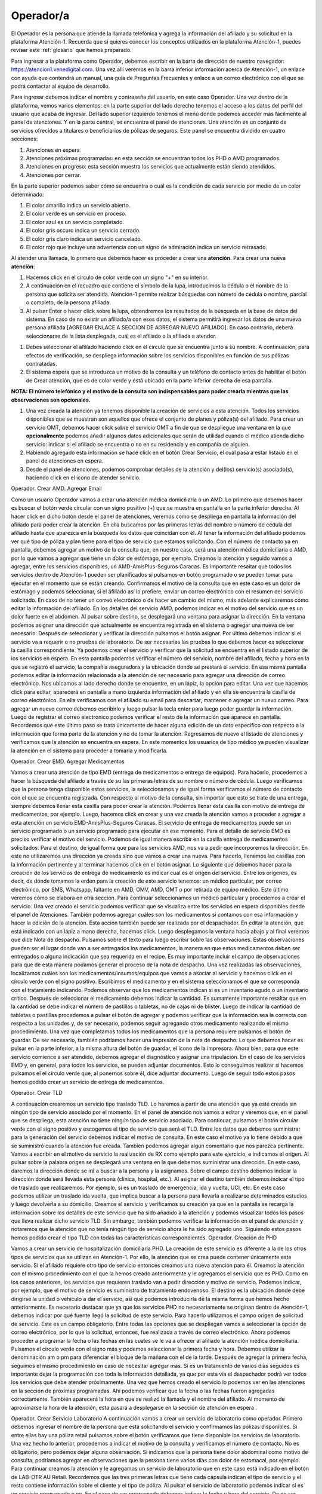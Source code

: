 Operador/a
==========

El Operador es la persona que atiende la llamada telefónica y agrega la información del afiliado y su solicitud en la plataforma Atención-1. Recuerda que si quieres conocer los conceptos utilizados en la plataforma Atención-1, puedes revisar este :ref:`glosario` que hemos preparado.


Para ingresar a la plataforma como Operador, debemos escribir en la barra de dirección de nuestro navegador:
https://atencion1.venedigital.com. Una vez allí veremos en la barra inferior información acerca de Atención-1, un enlace con ayuda que
contendrá un manual,  una guía de Preguntas Frecuentes y enlace a un correo electrónico con el que se podrá contactar al equipo de
desarrollo.

.. image:: ../images/Operador/PantallaInicialAtencion1.png

Para ingresar debemos indicar el nombre y contraseña del usuario, en este caso Operador. Una vez dentro de la plataforma, vemos varios elementos: en la parte superior del lado derecho tenemos el acceso a los datos del perfil del usuario que acaba de ingresar. Del lado superior izquierdo tenemos el menú donde podemos acceder más fácilmente al panel de atenciones. Y en la parte central, se encuentra el panel de atenciones. Una atención es un conjunto de servicios ofrecidos a titulares o beneficiarios de pólizas de seguros. Este panel se encuentra dividido en cuatro secciones: 

#. Atenciones en espera.
#. Atenciones próximas programadas: en esta sección se encuentran todos los PHD o AMD programados.
#. Atenciones en progreso: esta sección muestra los servicios que actualmente están siendo atendidos.
#. Atenciones por cerrar. 

.. image:: ../images/Operador/OperadorPanelAtencionesGeneral1.png

.. image:: ../images/Operador/OperadorPanelAtencionesGeneral2.png

En la parte superior podemos saber cómo se encuentra o cuál es la condición de cada servicio por medio de un color determinado:

#. El color amarillo indica un servicio abierto.
#. El color verde es un servicio en proceso.
#. El color azul es un servicio completado.
#. El color gris oscuro indica un servicio cerrado.
#. El color gris claro indica un servicio cancelado.
#. El color rojo que incluye una advertencia con un signo de admiración indica un servicio retrasado.

Al atender una llamada, lo primero que debemos hacer es proceder a crear una **atención**. Para crear una nueva **atención**: 

#. Hacemos click en el círculo de color verde con un signo "+" en su interior.
#. A continuación en el recuadro que contiene el símbolo de la lupa, introducimos la cédula o el nombre de la persona que solicita ser atendida. Atención-1 permite realizar búsquedas con número de cédula o nombre, parcial o completo, de la persona afiliada.
#. Al pulsar Enter o hacer click sobre la lupa, obtendremos los resultados de la búsqueda en la base de datos del sistema. En caso de no existir un afiliado/a con esos datos, el sistema permitirá ingresar los datos de una nueva persona afiliada [AGREGAR ENLACE A SECCION DE AGREGAR NUEVO AFILIADO]. En caso contrario, deberá seleccionarse de la lista desplegada, cuál es el afiliado o la afiliada a atender.

.. image:: ../images/Operador/crear_atención.Operador.png

#. Debes seleccionar el afiliado haciendo click en el círculo que se encuentra junto a su nombre. A continuación, para efectos de verificación, se despliega información sobre los servicios disponibles en función de sus pólizas contratadas.
#. El sistema espera que se introduzca un motivo de la consulta y un teléfono de contacto antes de habilitar el botón de Crear atención, que es de color verde y está ubicado en la parte inferior derecha de esa pantalla.

**NOTA: El número telefónico y el motivo de la consulta son indispensables para poder crearla mientras que las observaciones son opcionales.**

#. Una vez creada la atención ya tenemos disponible la creación de servicios a esta atención. Todos los servicios disponibles que se muestran son aquellos que ofrece el conjunto de planes y póliza(s) del afiliado. Para crear un servicio OMT, debemos hacer click sobre el servicio OMT a fin de que se despliegue una ventana en la que **opcionalmente** podemos añadir algunos datos adicionales que serán de utilidad cuando el médico atienda dicho servicio: indicar si el afiliado se encuentra o no en su residencia y en compañía de alguien. 
#. Habiendo agregado esta información se hace click en el botón Crear Servicio, el cual pasa a estar listado en el panel de atenciones en espera.
#. Desde el panel de atenciones, podemos comprobar detalles de la atención y del(los) servicio(s) asociado(s), haciendo click en el icono de atender servicio.


Operador. Crear AMD. Agregar Email

Como un usuario Operador vamos a crear una atención médica domiciliaria o un AMD. Lo primero que debemos hacer es buscar el botón verde circular con un signo positivo (+)  que se muestra en pantalla en la parte inferior derecha. Al hacer click en dicho botón desde el panel de atenciones, veremos como se despliega en pantalla la información del afiliado para poder crear la atención. En ella buscamos por las primeras letras del nombre o número de cédula del afiliado hasta que aparezca en la búsqueda los datos que coincidan con él. Al tener la información del afiliado podemos ver qué tipo de póliza y plan tiene para el tipo de servicio que estamos solicitando. Con el número de contacto ya en pantalla, debemos agregar un motivo de la consulta que, en nuestro caso, será una atención médica domiciliaria o AMD, por lo que vamos a agregar que tiene un dolor de estómago, por ejemplo. Creamos la atención y seguido vamos a agregar, entre los servicios disponibles, un AMD-AmisPlus-Seguros Caracas. Es importante resaltar que todos los servicios dentro de Atención-1 pueden ser planificados si pulsamos en botón programado o se pueden tomar para ejecutar en el momento que se están creando. Confirmamos el motivo de la consulta que en este caso es un dolor de estómago y podemos seleccionar, si el afiliado así lo prefiere, enviar un correo electrónico con el resumen del servicio solicitado. En caso de no tener un correo electrónico o de hacer un cambio del mismo, más adelante explicaremos cómo editar la información del afiliado.  En los detalles del servicio AMD, podemos indicar en el motivo del servicio que es un dolor fuerte en el abdomen. Al pulsar sobre destino, se desplegará una ventana para asignar la dirección. En la ventana podemos asignar una dirección que actualmente se encuentra registrada en el sistema o agregar una nueva de ser necesario. Después de seleccionar y verificar la dirección pulsamos el botón asignar. Por último debemos indicar si el servicio va a requerir o no pruebas de laboratorio. De ser necesarias las pruebas lo que debemos hacer es seleccionar la casilla correspondiente. Ya podemos crear el servicio y verificar que la solicitud se encuentra en el listado superior de los servicios en espera. En esta pantalla podemos verificar el número del servicio, nombre del afiliado, fecha y hora en la que se registró el servicio, la compañía aseguradora y la ubicación donde se prestará el servicio. 
En esa misma pantalla podemos editar la información relacionada a la atención de ser necesario para agregar una dirección de correo electrónico. Nos ubicamos al lado derecho donde se encuentre, en un lápiz, la opción para editar. Una vez que hacemos click para editar, aparecerá en pantalla a mano izquierda información del afiliado y en ella se encuentra la casilla de correo electrónico. En ella verificamos con el afiliado su email para descartar, mantener o agregar un nuevo correo. Para agregar un nuevo correo debemos escribirlo y luego pulsar la tecla enter para luego poder guardar la información. Luego de registrar el correo electrónico podemos verificar el resto de la información que aparece en pantalla. Recordemos que este último paso se trata únicamente de hacer alguna edición de un dato específico con respecto a la información que forma parte de la atención y no de tomar la atención. Regresamos de nuevo al listado de atenciones y verificamos que la atención se encuentra en espera. En este momentos los usuarios de tipo médico ya pueden visualizar la atención en el sistema para proceder a tomarla y modificarla. 


Operador. Crear EMD. Agregar Medicamentos

Vamos a crear una atención de tipo EMD  (entrega de medicamentos o entrega de equipos). Para hacerlo, procedemos a hacer la búsqueda del afiliado a través de su las primeras letras de su nombre o número de cédula. Luego verificamos que la persona tenga disponible estos servicios, la seleccionamos y de igual forma verificamos el número de contacto con el que se encuentra registrada. Con respecto al motivo de la consulta, sin importar que esto se trate de una entrega, siempre debemos llenar esta casilla para poder crear la atención. Podemos llenar esta casilla con motivo de entrega de medicamentos, por ejemplo. Luego, hacemos click en crear y una vez creada la atención vamos a proceder a agregar a esta atención un servicio EMD-AmisPlus-Seguros Caracas.
El servicio de entrega de medicamentos puede ser un servicio programado o un servicio programado para ejecutar en ese momento. Para el detalle de servicio EMD es preciso verificar el motivo del servicio. Podemos de igual manera escribir en la casilla entrega de medicamentos solicitados. Para el destino, de igual forma que para los servicios AMD, nos va a pedir que incorporemos la dirección. En este no utilizaremos una dirección ya creada sino que vamos a crear una nueva. Para hacerlo, llenamos las casillas con la información pertinente y al terminar hacemos click en el botón asignar. 
Lo siguiente que debemos hacer para la creación de los servicios de entrega de medicamento es indicar cuál es el origen del servicio. Entre los orígenes, es decir, de dónde tomamos la orden para la creación de este servicio tenemos: un médico particular, por correo electrónico, por SMS, Whatsapp, faltante en AMD, OMV, AMD, OMT o por retirada de equipo médico. Este último veremos cómo se elabora en otra sección. Para continuar seleccionamos un médico particular y procedemos a crear el servicio. 
Una vez creado el servicio podemos verificar que se visualiza entre los servicios en espera disponibles desde el panel de Atenciones. También podemos agregar cuáles son los medicamentos si contamos con esa información y hacer la edición de la atención. Esta acción también puede ser realizada por el despachador. En editar la atención, que está indicado con un lápiz a mano derecha, hacemos click. Luego desplegamos la ventana hacia abajo y al final veremos que dice Nota de despacho. Pulsamos sobre el texto para luego escribir sobre las observaciones. Estas observaciones pueden ser el lugar donde van a ser entregados los medicamentos, la manera en que estos medicamentos deben ser entregados o alguna indicación que sea requerida en el recipe. Es muy importante incluir el campo de observaciones para que de esta manera podamos generar el proceso de la nota de despacho. Una vez realizadas las observaciones, localizamos cuáles son los medicamentos/insumos/equipos que vamos a asociar al servicio y hacemos click en el círculo verde con el signo positivo. Escribimos el medicamento y en el sistema seleccionamos el que se corresponda con el tratamiento  indicando. Podemos observar que los medicamentos indican si es un inventario agudo o un inventario crítico. Después de seleccionar el medicamento debemos indicar la cantidad. Es sumamente importante resaltar que en la cantidad se debe indicar el número de pastillas o tabletas, no de cajas ni de blister. Luego de indicar la cantidad de tabletas o pastillas procedemos a pulsar el botón de agregar y podemos verificar que la información sea la correcta con respecto a las unidades y, de ser necesario, podemos seguir agregando otros medicamento realizando el mismo procedimiento. Una vez que completamos todos los medicamentos que la persona requiere pulsamos el botón de guardar. De ser necesario, también podríamos hacer una impresión de la nota de despacho. Lo que debemos hacer es pulsar en la parte inferior, a la misma altura del botón de guardar, el ícono de la impresora. Ahora bien, para que este servicio comience a ser atendido, debemos agregar el diagnóstico y asignar una tripulación.
En el caso de los servicios EMD y, en general, para todos los servicios, se pueden adjuntar documentos. Esto lo conseguimos realizar si hacemos pulsamos el el círculo verde que, al ponernos sobre él, dice adjuntar documento. Luego de seguir todo estos pasos hemos podido crear un servicio de entrega de medicamentos.      


Operador. Crear TLD

A continuación crearemos un servicio tipo traslado TLD. Lo haremos a partir de una atención que ya esté creada sin ningún tipo de servicio asociado por el momento. En el panel de atención nos vamos a editar y veremos que, en el panel que se despliega, esta atención no tiene ningún tipo de servicio asociado. Para continuar, pulsamos el botón circular verde con el signo positivo y escogemos el tipo de servicio que será el TLD. 
Entre los datos que debemos suministrar para la generación del servicio debemos indicar el motivo de consulta. En este caso el motivo ya lo tiene debido a que se suministró cuando la atención fue creada. También podemos agregar algún comentario que nos parezca pertinente. Vamos a escribir en el motivo de servicio la realización de RX como ejemplo para este ejercicio, e indicamos el origen. Al pulsar sobre la palabra origen se desplegará una ventana en la que debemos suministrar una dirección. En este caso, daremos la dirección donde se irá a buscar a la persona y la asignamos. Sobre el campo destino debemos indicar la dirección donde será llevada esta persona (clínica, hospital, etc.). Al asignar el destino también debemos indicar el tipo de traslado que realizaremos. Por ejemplo, si es un traslado de emergencia, ida y vuelta, UCI, etc. En este caso podemos utilizar un traslado ida vuelta, que implica buscar a la persona para llevarla a realizarse determinados estudios y luego devolverla a su domicilio. Creamos el servicio y verificamos su creación ya que en la pantalla se recarga la información sobre los detalles de este servicio que ha sido añadido a la atención y podemos visualizar todos los pasos que lleva realizar dicho servicio TLD. Sin embargo, también podemos verificar la información en el panel de atención y notaremos que la atención que no tenía ningún tipo de servicio ahora le ha sido agregado uno. Siguiendo estos pasos hemos podido crear el tipo TLD con todas las características correspondientes. 
Operador. Creación de PHD

Vamos a crear un servicio de hospitalización domiciliaria PHD. La creación de este servicio es diferente a la de los otros tipos de servicios que se utilizan en Atención-1. Por ello, la atención que se crea puede contener únicamente este servicio. Si el afiliado requiere otro tipo de servicio entonces creamos una nueva atención para él. 
Creamos la atención con el mismo procedimiento con el que la hemos creado anteriormente y le agregamos el servicio que es PHD. Como en los casos anteriores, los servicios que requieren traslado van a pedir dirección y motivo de servicio. Podemos indicar, por ejemplo, que el motivo de servicio es suministro de tratamiento endovenoso. El destino es la ubicación donde debe dirigirse la unidad o vehículo a dar el servicio, así que podemos introducirla de la misma forma que hemos hecho anteriormente. Es necesario destacar que ya que los servicios PHD no necesariamente se originan dentro de Atención-1, debemos indicar por qué fuente llegó la solicitud de este servicio. Para hacerlo utilizamos el campo origen de solicitud de servicio. Este es un campo obligatorio. Entre todas las opciones que se despliegan vamos a seleccionar la opción de correo electrónico, por lo que la solicitud, entonces, fue realizada a través de correo electrónico. Ahora podemos proceder a programar la fecha o las fechas en las cuales se le va a ofrecer al afiliado la atención médica domiciliaria. Pulsamos el círculo verde con el signo más y podemos seleccionar la primera fecha y hora. Debemos utilizar la denominación am o pm para diferenciar el bloque de la mañana con el de la tarde. Después de agregar la primera fecha, seguimos el mismo procedimiento en caso de necesitar agregar más. Si es un tratamiento de varios días seguidos es importante dejar la programación con toda la información detallada, ya que por esta vía el despachador podrá ver todos los servicios que debe atender próximamente. 
Una vez que hemos creado el servicio lo podemos ver en las atenciones en la sección de próximas programadas. Ahí podemos verificar que la fecha o las fechas fueron agregadas correctamente. También aparecerá la hora en que se realizó la llamada y el nombre del afiliado. Al momento de aproximarse la hora de la atención, esta pasará a desplegarse en la sección de atención en espera . 

Operador. Crear Servicio Laboratorio
A continuación vamos a crear un servicio de laboratorio como operador. Primero debemos ingresar el nombre de la persona que está solicitando el servicio y confirmamos las pólizas disponibles. Si entre ellas hay una póliza retail pulsamos sobre el botón verificamos que tiene disponible los servicios de laboratorio. Una vez hecho lo anterior, procedemos a indicar el motivo de la consulta y verificamos el número de contacto. No es obligatorio, pero podemos dejar alguna observación. Si indicamos que la persona tiene dolor abdominal como motivo de consulta, podríamos agregar en observaciones que la persona tiene varios días con dolor de estomacal, por ejemplo. Para continuar creamos la atención y le agregamos un servicio de laboratorio que en este caso está indicado en el botón de LAB-OTR AU Retail. Recordemos que las tres primeras letras que tiene cada cápsula indican el tipo de servicio y el resto contiene información sobre el cliente y el tipo de póliza. 
Al pulsar el servicio de laboratorio podemos indicar si es un servicio programado o no. En el caso de ser programado debemos indicar la fecha y hora del servicio. De no ser programado significa que debe ser atendido a partir de este momento. En la casilla de  motivo de servicio indicamos una vez más que es dolor abdominal y en la casilla de destino indicamos cuál es la dirección. Podemos seleccionar una de las direcciones disponibles o asignamos una nueva. Por último asignamos los exámenes de laboratorio que deben aplicarse en la persona a la que se le prestará el servicio. Al seleccionar uno o varios exámenes según sea requerido, pulsamos el botón crear. una vez que el servicio que se ha creado, vemos que se despliega en el historial de atenciones como un servicio que está pendiente de ser tomado. Con todos estos pasos hemos logrado crear un servicio de laboratorio. 

Operador. Cancelar Servicio

Para que un usuario operador pueda cancelar un servicio primero debe ingresar a un servicio de cualquier atención. Por ejemplo, podemos ingresar para editar una atención que se trate de un traslado y cuente únicamente con un servicio. Ahí encontraremos el botón para cancelar el servicio. Al pulsarlo se nos desplegará una ventana en la cual es obligatorio indicar el motivo por el cual estamos cancelando dicho servicio. Entre las opciones que nos ofrece el sistema podemos seleccionar carga por error, y esto supone un servicio que fue creado dos veces, se quería crear otro servicio o cualquier otro motivo que haya derivado en un error por parte del operador. Después de confirmar podemos observar que el servicio se ha cancelado de manera exitosa. También podemos ver que en el panel de atenciones esta atención ha pasado al estatus por cerrar , lo que indica que debe ser cerrada por parte del usuario coordinador. Lo podemos confirmar también a través del número de la atención, el nombre de la persona y el color que indica que la atención fue cancelada. 

Crear Afiliado Nuevo
--------------------

Atención-1 liberó la versión 0.6 en septiembre del 2020. En esta versión el ingreso de nuevos afiliados no registrados se hace a través de una consulta realizada en forma simultánea con el Validador. Detallamos a continuación cómo utilizar este método de de ingreso de nuevos afiliados.

Ingreso de un Afiliado Titular con información del Validador


Para realizar esta operación, entramos a la plataforma con un usuario operador y hacemos clic en el botón de crear una nueva atención. Hacemos la búsqueda por nombre o por cédula, pero en este caso haremos la búsqueda por cédula. Es importante destacar que realizamos la búsqueda comparando con la base de datos de Atención-1, pero  para facilitar la incorporación de nuevos afiliados hemos incorporado un acceso al validador. Entonces, las búsquedas en el validador se hacen por número de cédula, no por nombre. Lo que facilita esta interfaz que podemos apreciar en la sección del lado derecho es que nos trae la información del validador en la misma pantalla con lo que nos facilita el proceso de incorporación de los datos en la base de datos de Atención-1 . Recordemos que son dos bases de datos diferentes, pero es mucho más práctico si tenemos acceso al validador o a la información que arroja el validador a través de la misma pantalla.
El llenado de la información se debe hacer en línea horizontal para garantizar que podamos completar toda la información, pues la información que es obligatoria es la que nos permitirá activar el botón de guardar. Por ello, debemos incorporar el nombre y apellido en las casillas que corresponde, el tipo documento de identidad, ya que el número de documento aparecerá por la búsqueda que hicimos. También incorporamos la fecha de nacimiento, agregamos el sexo y prodecemos a tomar información acerca del cliente. En este caso el cliente es quien está prestando el servicio de asistencia médica o los servicios sanitarios. Seleccionamos el plan que en este caso nos indica (como muestra el video) que es un plan de ASI_BÁSICO, y el tipo de contrato que como se indica es un contrato individual. Al pasar a la siguiente línea para seguir completando la información, llenamos la casilla autorizado por con la información referida a quién o de dónde obtenemos los datos del afiliado que estamos incorporando a la base de datos de Atención-1. En este caso indicamos que es validador, puesto que la información la estamos tomando del validador que es precisamente la ventana que debemos tener abierta en estos momentos del lado derecho de la pantalla. Luego, continuamos ingresando el número de contacto y pulsamos la tecla enter. Con este último paso realizado podemos observar que el botón guardar ya aparece en verde, debido a que el número de contacto es el último dato obligatorio para poder guardar la información del afiliado. Luego de guardar verificamos que efectivamente se ha creado el usuario. Esto lo podemos comprobar tanto porque en la parte superior de la pantalla aparecerá el aviso de que el afiliado fue creado exitosamente como porque ya podemos ver la información del mismo en pantalla como nombre, número de cédula y póliza. Si pulsamos sobre la póliza veremos cómo se despliegan los datos sobre ella como el código, el titular, los tipos de servicios que incluyen esa póliza y quiénes están vinculados a esa póliza. Con esto hemos logrado crear un afiliado dentro de la base de datos.  

Ingreso de un Afiliado Titular con información que no proviene del Validador

Es importante conocer el procedimiento para incluir afiliados debido a que el número de póliza dentro de Atención-1 es equivalente al número de titulares. Las pólizas pueden ser para una persona o un grupo de personas, pero cada póliza tiene un único titular. De modo que cuando nosotros tengamos que incluir a una nueva persona en Atención-1, lo que debemos hacer como modo de consulta a la persona que solicita el servicio es preguntarle si es el titular. De ser el titular, se hace la búsqueda, conseguimos su información en el validador y procedemos como en el caso del ingreso de un afiliado titular con información del validador. Ahora bien, si esa persona no es el titular, debemos buscar el titular y si no aparece en la base de datos de Atención-1 tenemos que agregarlo. Al agregar al titular nos va a servir de puente a través de la póliza o contrato con la empresa de seguros o póliza autofinanciada con lo cual iremos ingresando los afiliados. 
Vamos ahora a incluir a una persona que no está en el Validador. Si ingresamos el número de cédula, Atención-1 nos va a reportar que no hay ninguna persona con dicho número registrada en la base de datos. Hacemos clic en agregar afiliado titular y con esto verificamos que tampoco está la información del validador. Al nosotros haber hecho clic para agregar un usuario o afiliado titular se hace automáticamente la carga de información del validador, por lo que si nos aparece un aviso de alerta en amarillo que dice término de búsqueda no encontrado significa que esa persona no se encuentra en el validador. Entonces, procedemos a ingresar el nombre y apellido del afiliado y completamos la información linealmente. En la casilla cliente podemos seleccionar una póliza autofinanciada, por ejemplo. Es decir, la persona está llamando para solicitar este tipo de servicio. Luego ingresamos los números de contacto y pulsamos la tecla enter para que se agreguen y se active el botón guardar. Por último, guardamos la información y verificamos que se haya creado el afiliado haciendo clic sobre el nombre de la persona y veremos que se muestra la información relativa a su póliza haciendo clic sobre el tipo de póliza. De esta manera hemos creado un afiliado que no estaba en la base de datos de Atención-1 que no se encontraba en el validador. 

Operador agrega un afiliado de Atención-1 como vinculado en una póliza de un afiliado titular

Vamos a incorporar un nuevo afiliado a una póliza que ya está creada y tiene solamente un titular.  Hacemos la búsqueda desde la base de datos de Atención-1, ya sea por el número de cédula o por el nombre. Recordemos que en el validador solo debemos introducir caracteres numéricos por lo que solamente podemos usar el número de cédula. Al hacer la búsqueda, seleccionamos a la persona y solicitamos información sobre la póliza que ya tiene agregada. Recordemos que en la pantalla que nos aparece también podríamos agregar un plan o póliza, ya que en algunos casos hay afiliados que tienen varias pólizas con distintas empresas. Ahora bien, en este caso vamos a agregar a alguien más a la póliza que ya tiene esta persona. Para esto, hacemos clic en el plan y vemos que aparece la información en detalle de esa póliza. Luego, hacemos clic en el botón vincular afiliado. Si hacemos la búsqueda del lado del validador es porque vamos a buscar información sobre una persona que ya se encuentra en el validador o, de lo contrario, hacemos la búsqueda en la base de datos de Atención-1.  Si intentamos hacer una búsqueda en el validador con el número de cédula que acabamos de ingresar, inmediatamente el validador dará un aviso en el que no reconoce dicho número por lo que esa persona no se encuentra todavía registrada. Al hacer la búsqueda en la base de datos de Atención-1 sí aparecerá la información relacionada a la persona y lo que debemos hacer es ingresar el vínculo que tiene esta persona con el titular de la póliza ya que es un campo obligatorio. Al agregar el vínculo que supongamos que es el cónyuge, por ejemplo, notamos que ya se activa el botón de guardar, y al hacer clic sobre este botón vemos que ha sido agregado exitosamente este afiliado vinculado a esta póliza. Podemos verificar la información a través de la pestaña que se despliega con la información de la póliza, ya que nos dará los datos de la persona titular y los datos de su cónyuge. También podemos verificar los datos si hacemos la búsqueda de la persona que acaba de ser afiliada en Atención-1 y vemos que se despliega su información. Ahora deben aparecer dos pólizas: una con la cual fue agregada en un principio, y la otra que es la que acabamos de ver y verificar que la persona fue afiliada exitosamente. Ya hemos vinculado un afiliado que estaba en la base de datos de Atención-1 a una póliza de otro titular. 

Operador agrega afiliados que no provienen del validador y que no están registrados en Atención-1, como vinculados a una póliza que ya se encuentra ingresada en Atención-1. Caso de uso con cédula y sin cédula. 

Vamos a realizar un ejercicio en el que agregamos un afiliado a una póliza que ya existe en Atención-1 pero este afiliado todavía no se encuentra en Atención-1 ni en el Validador. Hacemos la búsqueda por número de cédula para que nos arroje información con respecto al validador cuando hagamos clic en agregar afiliado titular. Al hacerlo podremos ver no solamente que el número no está en el validador sino que además vemos que el afiliado que deseamos agregar no es el Titular, es un afiliado que está vinculado a otra póliza. En ese caso, debemos hacer clic en cancelar y buscamos al Titular de la póliza. Ingresamos el número de cédula del Titular y vamos a hacer el mismo procedimiento que en agregar un afiliado de Atención-1 como vinculado en una póliza de un afiliado titular, pero lo haremos de la siguiente manera: hacemos clic en la información de la póliza, se nos despliega la información y hacemos clic en vincular afiliado. Luego, procedemos a introducir manualmente la información en la base de datos de Atención-1, ya que ni en ella ni el Validador se encuentra todavía la información del afiliado. Lo primero que debemos especificar es si la persona que estamos agregando tiene o no cédula. Primero hagamos el ejemplo con alguien que tenga cédula, por lo que especificamos su número y escogemos el vínculo de hijo. Completamos toda la información necesaria sobre la persona como la fecha de nacimiento, sexo y número de teléfono para luego pulsar enter, y cuando valide el número de teléfono se active el botón de guardar. Luego de guardar veremos que el afiliado fue creado exitosamente por el mensaje que se nos muestra en la parte superior de la pantalla y también porque vemos la información reflejada en la ficha de la póliza.
Ahora, hagamos el mismo ejercicio con una persona que tengamos que vincular pero no tiene cédula. Para hacerlo seguimos los mismos pasos, pero quitamos la verificación de posee cédula y vemos que en el campo del número de cédula aparece el número de cédula del Titular y al lado un numeral (#) seguido de un número 3, por ejemplo, que indica que dentro de esa póliza ya hay dos personas que se encuentran afiliadas. En la casilla vínculo asignamos hijo y completamos la información relacionada al nuevo afiliado como nombre, fecha de nacimiento, sexo, entre otros. Una vez más, luego de ingresar el número de teléfono se nos activará el botón de guardar. Al guardar la información vemos que se incluye la cédula del titular con el numeral (#) 3 a los datos de la persona que acabamos de agregar a esta póliza. Si ahora hacemos la búsqueda con el número de cédula del titular de esta póliza nos van a aparecer dos personas, el titular de la póliza y el afiliado que se registró con su mismo número de cédula (hijo), ya que el menor de edad no cuenta con cédula de identidad.  Si hacemos clic sobre el nuevo afiliado podemos comprobar que están todos los datos que acabamos de agregar. Siguiendo estos pasos hemos agregado dos afiliados que no se encontraban en el Validador a una póliza de un Titular que ya se encontraba en el Validador.
